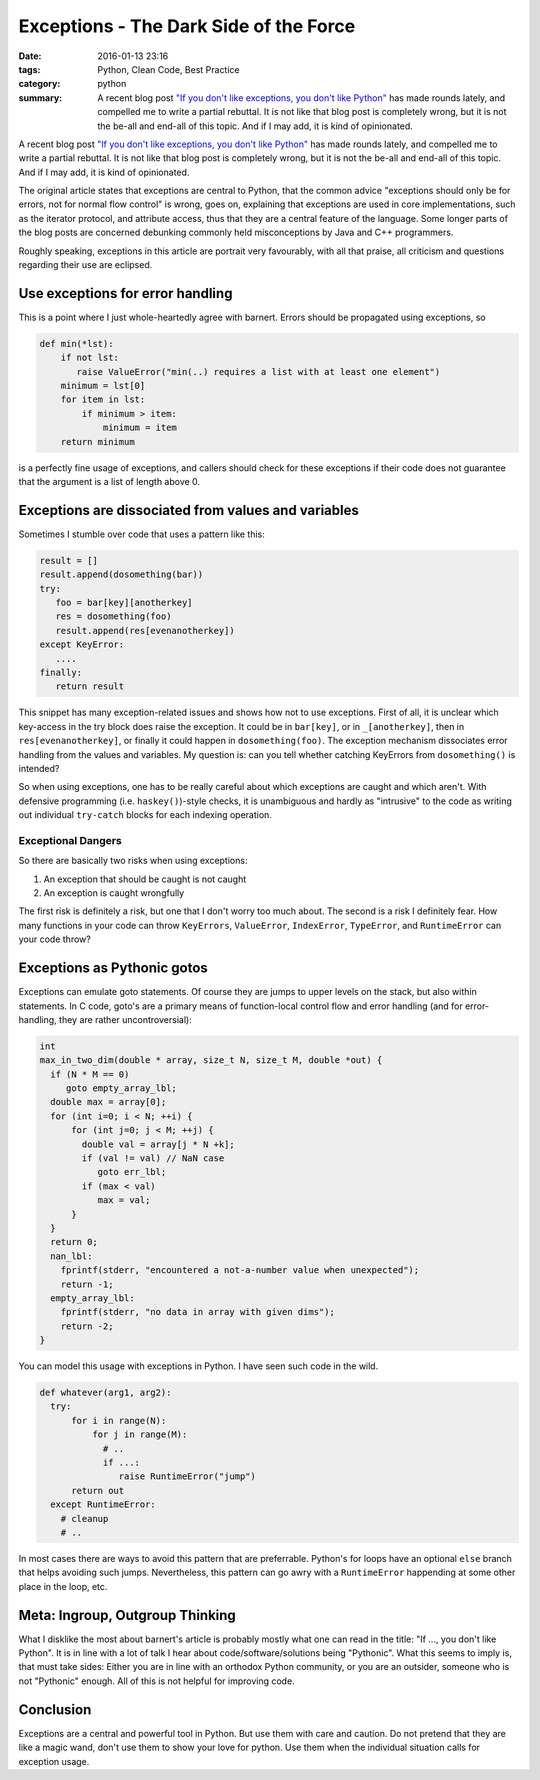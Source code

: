 =======================================
Exceptions - The Dark Side of the Force
=======================================

:date: 2016-01-13 23:16
:tags: Python, Clean Code, Best Practice
:category: python
:summary: A recent blog post `"If you don't like exceptions, you don't like Python" <http://stupidpythonideas.blogspot.de/2015/05/if-you-dont-like-exceptions-you-dont.html>`__ has made rounds lately, and compelled me to write a partial rebuttal.  It is not like that blog post is completely wrong, but it is not the be-all and end-all of this topic. And if I may add, it is kind of opinionated.



A recent blog post `"If you don't like exceptions, you don't
like Python" <http://stupidpythonideas.blogspot.de/2015/05/if-you-dont-like-exceptions-you-dont.html>`__ has made rounds lately, and
compelled me to write a partial rebuttal. It is not like
that blog post is completely wrong, but it is not the be-all
and end-all of this topic. And if I may add, it is kind of
opinionated.

The original article states that exceptions are central to
Python, that the common advice "exceptions should only be
for errors, not for normal flow control" is wrong, goes on,
explaining that exceptions are used in core implementations,
such as the iterator protocol, and attribute access, thus
that they are a central feature of the language.  Some
longer parts of the blog posts are concerned debunking
commonly held misconceptions by Java and C++ programmers.

Roughly speaking, exceptions in this article are portrait
very favourably, with all that praise, all criticism and
questions regarding their use are eclipsed.


Use exceptions for error handling
---------------------------------

This is a point where I just whole-heartedly agree with
barnert. Errors should be propagated using exceptions, so

.. code-block:: python

   def min(*lst):
       if not lst:
          raise ValueError("min(..) requires a list with at least one element")
       minimum = lst[0]
       for item in lst:
           if minimum > item:
               minimum = item
       return minimum

is a perfectly fine usage of exceptions, and callers should
check for these exceptions if their code does not guarantee
that the argument is a list of length above 0.


Exceptions are dissociated from values and variables
----------------------------------------------------
Sometimes I stumble over code that uses a pattern like this:

.. code-block:: python

   result = []
   result.append(dosomething(bar))
   try:
      foo = bar[key][anotherkey]
      res = dosomething(foo)
      result.append(res[evenanotherkey])
   except KeyError:
      ....
   finally:
      return result

This snippet has many exception-related issues and shows how
not to use exceptions. First of all, it is unclear which
key-access in the try block does raise the exception. It
could be in ``bar[key]``, or in ``_[anotherkey]``, then in
``res[evenanotherkey]``, or finally it could happen in
``dosomething(foo)``. The exception mechanism dissociates
error handling from the values and variables. My question
is: can you tell whether catching KeyErrors from
``dosomething()`` is intended?

So when using exceptions, one has to be really careful about
which exceptions are caught and which aren't. With defensive
programming (i.e.  ``haskey()``)-style checks, it is
unambiguous and hardly as "intrusive" to the code as writing
out individual ``try-catch`` blocks for each indexing
operation.


Exceptional Dangers
~~~~~~~~~~~~~~~~~~~

So there are basically two risks when using exceptions:

1. An exception that should be caught is not caught
2. An exception is caught wrongfully

The first risk is definitely a risk, but one that I don't
worry too much about.  The second is a risk I definitely
fear. How many functions in your code can throw
``KeyErrors``, ``ValueError``, ``IndexError``,
``TypeError``, and ``RuntimeError`` can your code throw?


Exceptions as Pythonic gotos
----------------------------

Exceptions can emulate goto statements. Of course they are
jumps to upper levels on the stack, but also within
statements. In C code, goto's are a primary means of
function-local control flow and error handling (and for
error-handling, they are rather uncontroversial):

.. code-block:: c

   int
   max_in_two_dim(double * array, size_t N, size_t M, double *out) {
     if (N * M == 0)
        goto empty_array_lbl;
     double max = array[0];
     for (int i=0; i < N; ++i) {
         for (int j=0; j < M; ++j) {
           double val = array[j * N +k];
           if (val != val) // NaN case
              goto err_lbl;
           if (max < val)
              max = val;
         }
     }
     return 0;
     nan_lbl:
       fprintf(stderr, "encountered a not-a-number value when unexpected");
       return -1;
     empty_array_lbl:
       fprintf(stderr, "no data in array with given dims");
       return -2;
   }

You can model this usage with exceptions in Python. I have
seen such code in the wild.


.. code-block:: python

   def whatever(arg1, arg2):
     try:
         for i in range(N):
             for j in range(M):
               # ..
               if ...:
                  raise RuntimeError("jump")
         return out
     except RuntimeError:
       # cleanup
       # ..

In most cases there are ways to avoid this pattern that are
preferrable.  Python's for loops have an optional ``else``
branch that helps avoiding such jumps. Nevertheless, this
pattern can go awry with a ``RuntimeError`` happending at
some other place in the loop, etc.


Meta: Ingroup, Outgroup Thinking
--------------------------------

What I disklike the most about barnert's article is probably
mostly what one can read in the title: "If ..., you don't
like Python". It is in line with a lot of talk I hear about
code/software/solutions being "Pythonic". What this seems to
imply is, that must take sides: Either you are in line with
an orthodox Python community, or you are an outsider,
someone who is not "Pythonic" enough. All of this is not
helpful for improving code.

Conclusion
----------
Exceptions are a central and powerful tool in Python. But
use them with care and caution. Do not pretend that they are
like a magic wand, don't use them to show your love for
python. Use them when the individual situation calls for
exception usage.
